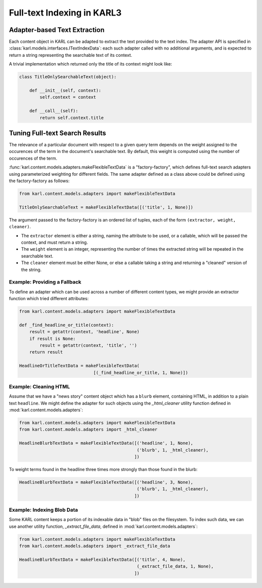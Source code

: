 Full-text Indexing in KARL3
===========================

Adapter-based Text Extraction
-----------------------------

Each content object in KARL can be adapted to extract the text provided
to the text index.  The adapter API is specified in
:class:`karl.models.interfaces.ITextIndexData`:  each such adapter called
with no additional arguments, and is expected to return a string representing
the searchable text of its context.

A trivial implementation which returned only the title of its context
might look like:

.. code-block:: python

   class TitleOnlySearchableText(object):

       def __init__(self, context):
           self.context = context

       def __call__(self):
           return self.context.title


Tuning Full-text Search Results
-------------------------------

The relevance of a particular document with respect to a given query term
depends on the weight assigned to the occurences of the term in the document's
searchable text.  By default, this weight is computed using the number of
occurences of the term.

:func:`karl.content.models.adapters.makeFlexibleTextData` is a
"factory-factory", which defines full-text search adapters using
parameterized weighting for different fields.  The same adapter defined as a
class above could be defined using the factory-factory as follows:

.. code-block:: python

   from karl.content.models.adapters import makeFlexibleTextData

   TitleOnlySearchableText = makeFlexibleTextData([('title', 1, None)])

The argument passed to the factory-factory is an ordered list of tuples,
each of the form ``(extractor, weight, cleaner)``.

- The ``extractor`` element is either a string, naming the attribute to be
  used, or a callable, which will be passed the context, and must return a
  string.

- The ``weight`` element is an integer, representing the number of times the
  extracted string will be repeated in the searchable text.

- The ``cleaner`` element must be either None, or else a callable taking a
  string and returning a "cleaned" version of the string.

Example:  Providing a Fallback
++++++++++++++++++++++++++++++

To define an adapter which can be used across a number of different content
types, we might provide an extractor function which tried different
attributes:

.. code-block:: python

   from karl.content.models.adapters import makeFlexibleTextData

   def _find_headline_or_title(context):
       result = getattr(context, 'headline', None)
       if result is None:
           result = getattr(context, 'title', '')
       return result

   HeadlineOrTitleTextData = makeFlexibleTextData(
                                [(_find_headline_or_title, 1, None)])


Example:  Cleaning HTML
+++++++++++++++++++++++

Assume that we have a "news story" content object which has a
``blurb`` element, containing HTML, in addition to a plain text ``headline``.
We might define the adapter for such objects using the `_html_cleaner`
utility function defined in :mod:`karl.content.models.adapters`:

.. code-block:: python

   from karl.content.models.adapters import makeFlexibleTextData
   from karl.content.models.adapters import _html_cleaner

   HeadlineBlurbTextData = makeFlexibleTextData([('headline', 1, None),
                                                 ('blurb', 1, _html_cleaner),
                                                ])

To weight terms found in the headline three times more strongly than those
found in the blurb:

.. code-block:: python

   HeadlineBlurbTextData = makeFlexibleTextData([('headline', 3, None),
                                                 ('blurb', 1, _html_cleaner),
                                                ])

Example:  Indexing Blob Data
++++++++++++++++++++++++++++

Some KARL content keeps a portion of its indexable data in "blob" files
on the filesystem.  To index such data, we can use another utility function,
`_extract_file_data`, defined in :mod:`karl.content.models.adapters`:

.. code-block:: python

   from karl.content.models.adapters import makeFlexibleTextData
   from karl.content.models.adapters import _extract_file_data

   HeadlineBlurbTextData = makeFlexibleTextData([('title', 4, None),
                                                 (_extract_file_data, 1, None),
                                                ])
